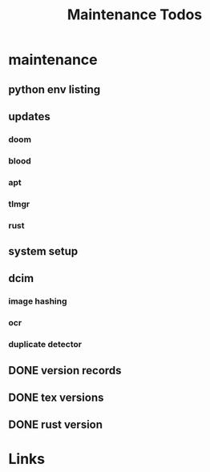 #+TITLE: Maintenance Todos

* maintenance
** python env listing
** updates
*** doom
*** blood
*** apt
*** tlmgr
*** rust
** system setup
** dcim
*** image hashing
*** ocr
*** duplicate detector
** DONE version records
** DONE tex versions
** DONE rust version


* Links
